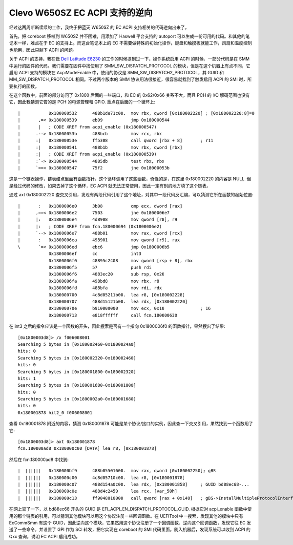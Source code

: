 Clevo W650SZ EC ACPI 支持的逆向
====================================

经过这两周断断续续的工作，我终于把蓝天 W650SZ 的 EC ACPI 支持相关的代码逆向出来了。

首先，把 coreboot 移植到 W650SZ 并不困难，用添加了 Haswell 平台支持的 autoport 可以生成一份可用的代码。和其他的笔记本一样，难点在于 EC 的支持上。而这台笔记本上的 EC 不需要做特殊的初始化操作，键盘和触摸板就能工作，风扇和温度控制也能用，因此只剩下 ACPI 的问题。

关于 ACPI 的支持，我在做 `Dell Latitude E6230 <../dell_e6230/dell_acpi.rst>`__ 的工作的时候提到过一下，操作系统启用 ACPI 的时候，一部分代码是在 SMM 中运行的固件的代码。我们需要在固件中找使用了 SMM_SW_DISPATCH_PROTOCOL 的模块，但是在这个机器上有点不同，它启用 ACPI 支持的模块在 AcpiModeEnable 中，使用的协议是 SMM_SW_DISPATCH2_PROTOCOL，其 GUID 和 MM_SW_DISPATCH_PROTOCOL 相同。不过两个版本的 SMM 协议用法很接近，很容易就找到了触发启用 ACPI 的 SMI 时，所要执行的函数。

在这个函数中，前面的部分访问了 0x1800 后面的一些端口，和 EC 的 0x62/0x66 关系不大，而且 PCH 的 I/O 解码范围也没有它，因此我猜测它管的是 PCH 的电源管理和 GPIO. 重点在后面的一个循环上::

  |           0x180000532      488b1de71c00.  mov rbx, qword [0x180002220] ; [0x180002220:8]=0
  |       ,=< 0x180000539      eb09           jmp 0x180000544
  |       |   ; CODE XREF from acpi_enable (0x180000547)
  |      .--> 0x18000053b      488bcb         mov rcx, rbx
  |      :|   0x18000053e      ff5308         call qword [rbx + 8]       ; r11
  |      :|   0x180000541      488b1b         mov rbx, qword [rbx]
  |      :|   ; CODE XREF from acpi_enable (0x180000539)
  |      :`-> 0x180000544      4885db         test rbx, rbx
  |      `==< 0x180000547      75f2           jne 0x18000053b

这是一个链表操作，链表结点里面有函数指针，这个循环调用了这些函数，奇怪的是，在这里 0x180002220 的内容是 NULL. 但是经过代码的修改，如果去掉了这个循环，EC ACPI 就无法正常使用，因此一定有别的地方填了这个链表。

通过 axt 0x180002220 查交叉引用，发现有两段代码引用了这个地址，对其中一段代码反汇编，可以猜测它所在函数的起始位置::

  |       :   0x1800006e0      3b08           cmp ecx, dword [rax]
  |      ,==< 0x1800006e2      7503           jne 0x1800006e7
  |      |:   0x1800006e4      4d8908         mov qword [r8], r9
  |      |:   ; CODE XREF from fcn.180000694 (0x1800006e2)
  |      `--> 0x1800006e7      488b01         mov rax, qword [rcx]
  |       :   0x1800006ea      498901         mov qword [r9], rax
  \       `=< 0x1800006ed      ebc6           jmp 0x1800006b5
              0x1800006ef      cc             int3
              0x1800006f0      48895c2408     mov qword [rsp + 8], rbx
              0x1800006f5      57             push rdi
              0x1800006f6      4883ec20       sub rsp, 0x20
              0x1800006fa      498bd8         mov rbx, r8
              0x1800006fd      488bfa         mov rdi, rdx
              0x180000700      4c8d05211b00.  lea r8, [0x180002228]
              0x180000707      488d15121b00.  lea rdx, [0x180002220]
              0x18000070e      b910000000     mov ecx, 0x10              ; 16
              0x180000713      e818ffffff     call fcn.180000630

在 int3 之后的指令应该是一个函数的开头，因此搜索是否有一个指向 0x1800006f0 的函数指针，果然搜出了结果::

  [0x1800003d8]> /x f006008001
  Searching 5 bytes in [0x180002460-0x1800024a0]
  hits: 0
  Searching 5 bytes in [0x180002320-0x180002460]
  hits: 0
  Searching 5 bytes in [0x180001800-0x180002320]
  hits: 1
  Searching 5 bytes in [0x180001680-0x180001800]
  hits: 0
  Searching 5 bytes in [0x1800002a0-0x180001680]
  hits: 0
  0x180001878 hit2_0 f006008001

查看 0x180001878 附近的内容，猜测 0x180001878 可能是某个协议/接口的实例，因此查一下交叉引用，果然找到一个函数用了它::

  [0x1800003d8]> axt 0x180001878
  fcn.180000ad8 0x180000c00 [DATA] lea r8, [0x180001878]

然后在 fcn.180000ad8 中找到::

  |  ||||||   0x180000bf9      488b05501600.  mov rax, qword [0x180002250]; gBS
  |  ||||||   0x180000c00      4c8d05710c00.  lea r8, [0x180001878]
  |  ||||||   0x180000c07      488d154a0c00.  lea rdx, [0x180001858]     ; GUID bd88ec68-...
  |  ||||||   0x180000c0e      488d4c2450     lea rcx, [var_50h]
  |  ||||||   0x180000c13      ff9048010000   call qword [rax + 0x148]   ; gBS->InstallMultipleProtocolInterfaces
  
在网上查了一下，以 bd88ec68 开头的 GUID 是 EFI_ACPI_EN_DISPATCH_PROTOCOL_GUID. 根据它对 acpi_enable 函数中使用的那个链表的引用，可以猜测其他模块可以用这个协议注册一些回调函数。在 UEFITool 中一搜索，发现其他的模块中只有 EcCommSmm 有这个 GUID，因此逆向这个模块，它果然用这个协议注册了一个回调函数，逆向这个回调函数，发现它往 EC 发送了一些命令，并设置了 GPI 作为 SCI 转发，把它实现在 coreboot 的 SMI 代码里面，刷入机器后，发现系统可以收到 ACPI 的 Qxx 查询，说明 EC ACPI 启用成功。
